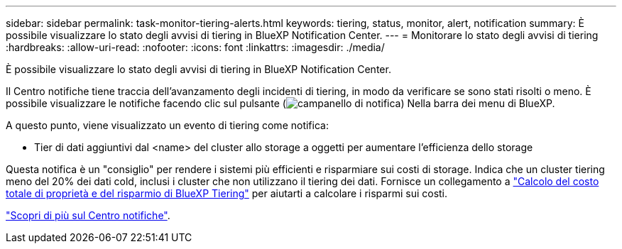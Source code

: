 ---
sidebar: sidebar 
permalink: task-monitor-tiering-alerts.html 
keywords: tiering, status, monitor, alert, notification 
summary: È possibile visualizzare lo stato degli avvisi di tiering in BlueXP Notification Center. 
---
= Monitorare lo stato degli avvisi di tiering
:hardbreaks:
:allow-uri-read: 
:nofooter: 
:icons: font
:linkattrs: 
:imagesdir: ./media/


[role="lead"]
È possibile visualizzare lo stato degli avvisi di tiering in BlueXP Notification Center.

Il Centro notifiche tiene traccia dell'avanzamento degli incidenti di tiering, in modo da verificare se sono stati risolti o meno. È possibile visualizzare le notifiche facendo clic sul pulsante (image:icon_bell.png["campanello di notifica"]) Nella barra dei menu di BlueXP.

A questo punto, viene visualizzato un evento di tiering come notifica:

* Tier di dati aggiuntivi dal <name> del cluster allo storage a oggetti per aumentare l'efficienza dello storage


Questa notifica è un "consiglio" per rendere i sistemi più efficienti e risparmiare sui costi di storage. Indica che un cluster tiering meno del 20% dei dati cold, inclusi i cluster che non utilizzano il tiering dei dati. Fornisce un collegamento a https://bluexp.netapp.com/cloud-tiering-service-tco["Calcolo del costo totale di proprietà e del risparmio di BlueXP Tiering"^] per aiutarti a calcolare i risparmi sui costi.

https://docs.netapp.com/us-en/bluexp-setup-admin/task-monitor-cm-operations.html["Scopri di più sul Centro notifiche"^].
